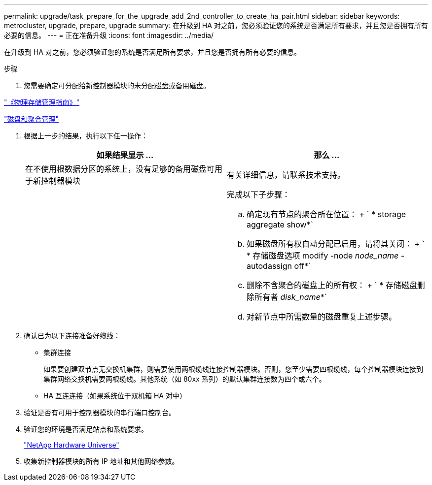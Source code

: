 ---
permalink: upgrade/task_prepare_for_the_upgrade_add_2nd_controller_to_create_ha_pair.html 
sidebar: sidebar 
keywords: metrocluster, upgrade, prepare, upgrade 
summary: 在升级到 HA 对之前，您必须验证您的系统是否满足所有要求，并且您是否拥有所有必要的信息。 
---
= 正在准备升级
:icons: font
:imagesdir: ../media/


[role="lead"]
在升级到 HA 对之前，您必须验证您的系统是否满足所有要求，并且您是否拥有所有必要的信息。

.步骤
. 您需要确定可分配给新控制器模块的未分配磁盘或备用磁盘。


https://library.netapp.com/ecm/ecm_download_file/ECMLP2427462["《物理存储管理指南》"]

https://docs.netapp.com/ontap-9/topic/com.netapp.doc.dot-cm-psmg/home.html["磁盘和聚合管理"]

. 根据上一步的结果，执行以下任一操作：
+
|===
| 如果结果显示 ... | 那么 ... 


 a| 
在不使用根数据分区的系统上，没有足够的备用磁盘可用于新控制器模块
 a| 
有关详细信息，请联系技术支持。



 a| 
 a| 
完成以下子步骤：

.. 确定现有节点的聚合所在位置： + ` * storage aggregate show*`
.. 如果磁盘所有权自动分配已启用，请将其关闭： + ` * 存储磁盘选项 modify -node _node_name_ -autodassign off*`
.. 删除不含聚合的磁盘上的所有权： + ` * 存储磁盘删除所有者 _disk_name_*`
.. 对新节点中所需数量的磁盘重复上述步骤。


|===
. 确认已为以下连接准备好缆线：
+
** 集群连接
+
如果要创建双节点无交换机集群，则需要使用两根缆线连接控制器模块。否则，您至少需要四根缆线，每个控制器模块连接到集群网络交换机需要两根缆线。其他系统（如 80xx 系列）的默认集群连接数为四个或六个。

** HA 互连连接（如果系统位于双机箱 HA 对中）


. 验证是否有可用于控制器模块的串行端口控制台。
. 验证您的环境是否满足站点和系统要求。
+
https://hwu.netapp.com["NetApp Hardware Universe"]

. 收集新控制器模块的所有 IP 地址和其他网络参数。

